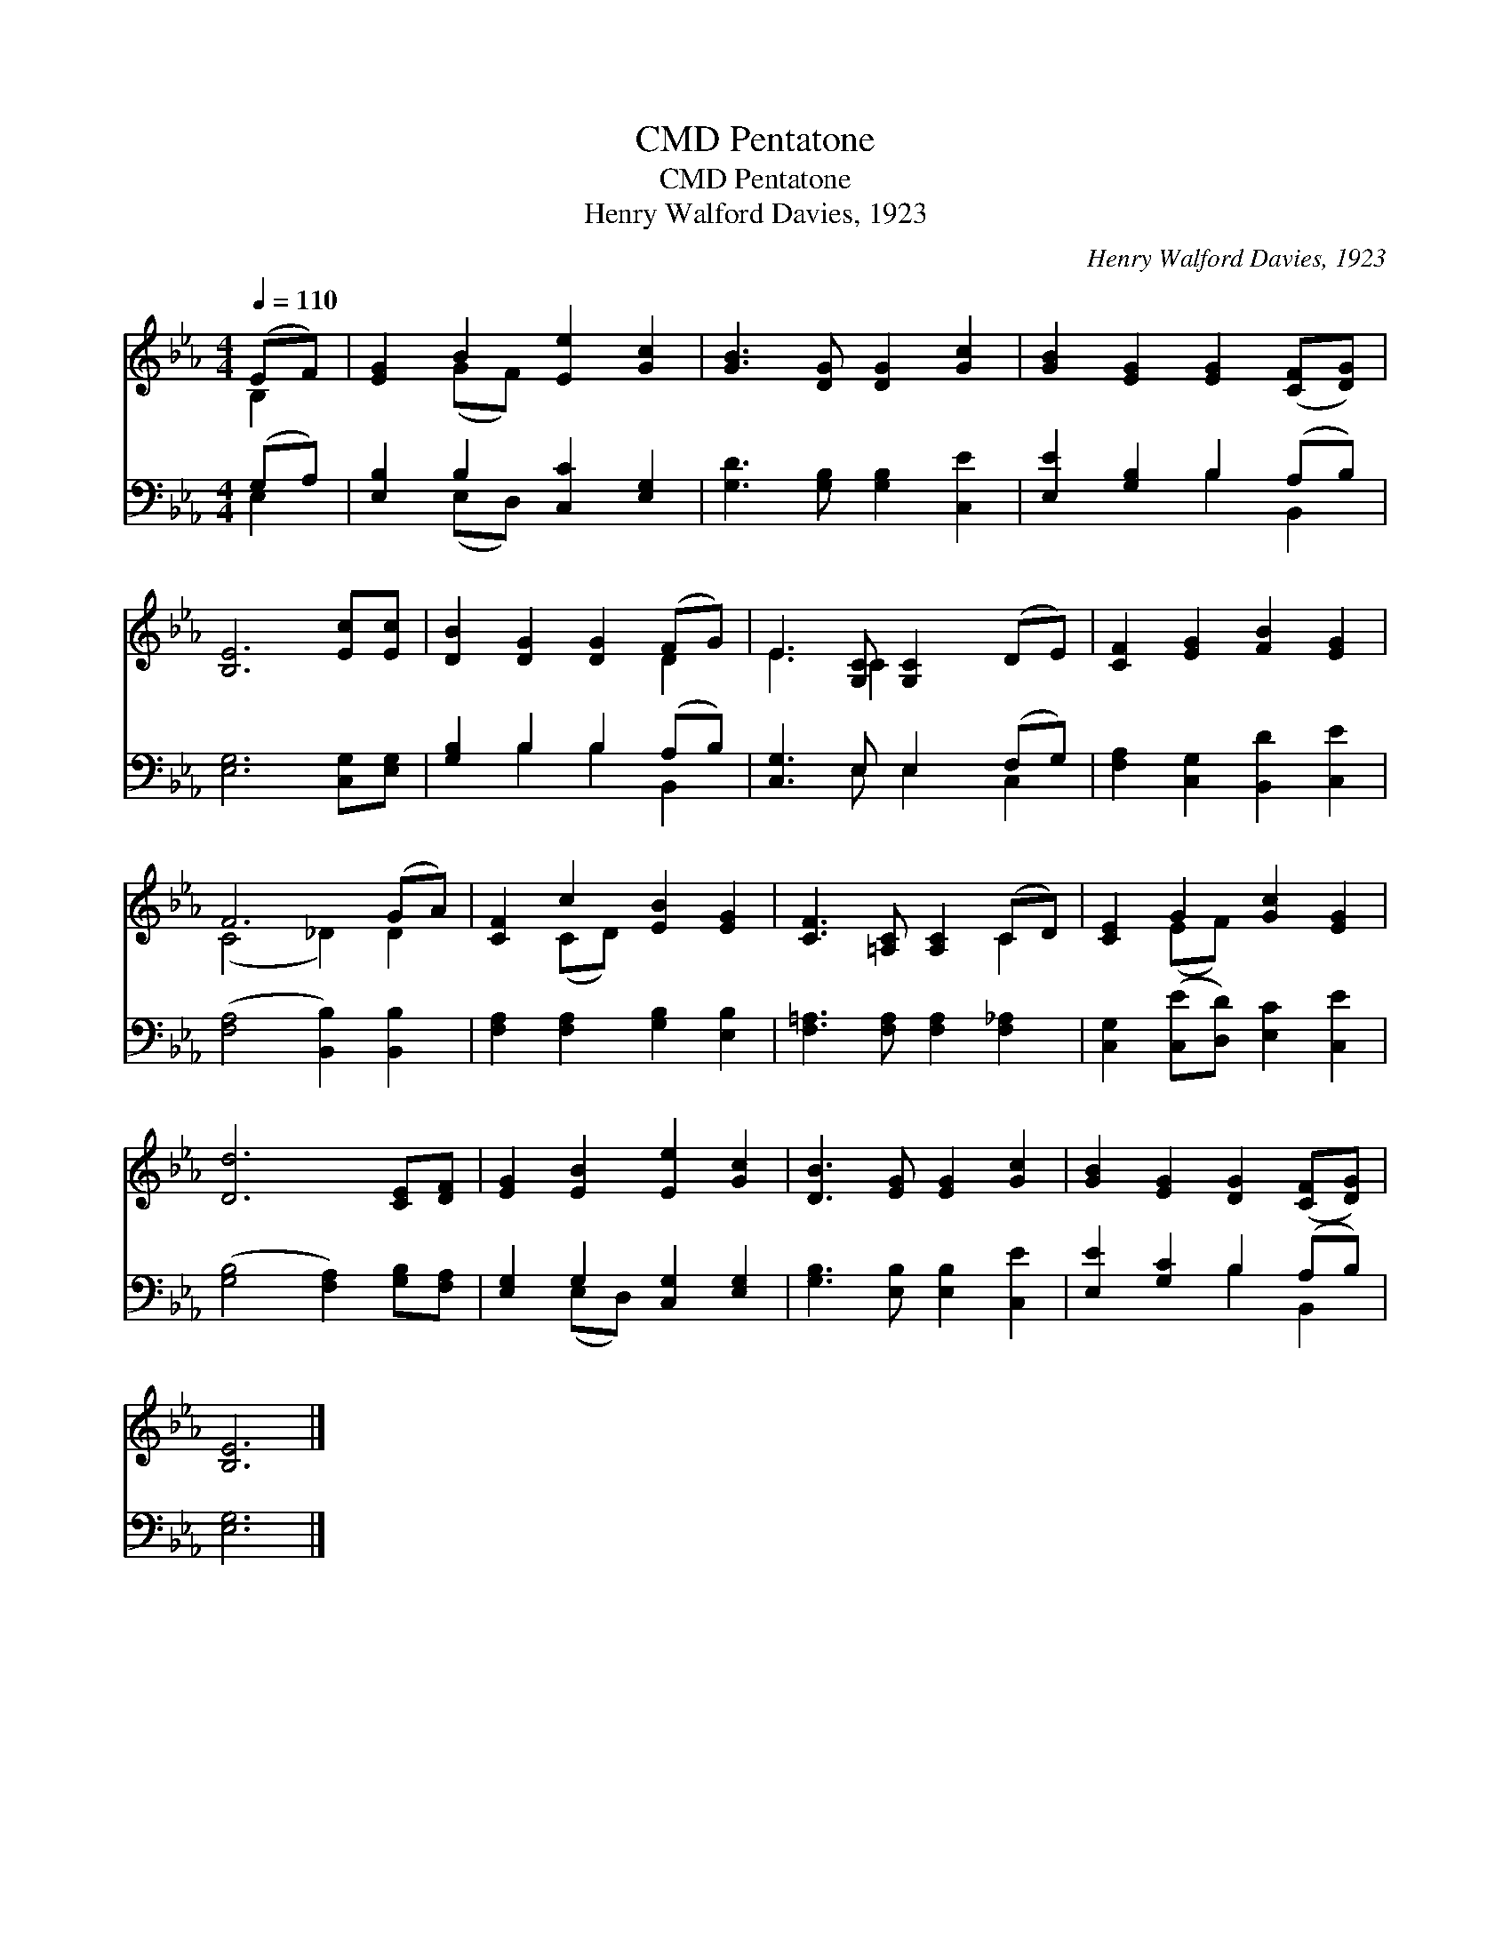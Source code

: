 X:1
T:Pentatone, CMD
T:Pentatone, CMD
T:Henry Walford Davies, 1923
C:Henry Walford Davies, 1923
%%score ( 1 2 ) ( 3 4 )
L:1/8
Q:1/4=110
M:4/4
K:Eb
V:1 treble 
V:2 treble 
V:3 bass 
V:4 bass 
V:1
 (EF) | [EG]2 B2 [Ee]2 [Gc]2 | [GB]3 [DG] [DG]2 [Gc]2 | [GB]2 [EG]2 [EG]2 ([CF][DG]) | %4
 [B,E]6 [Ec][Ec] | [DB]2 [DG]2 [DG]2 (FG) | E3 [G,C] [G,C]2 (DE) | [CF]2 [EG]2 [FB]2 [EG]2 | %8
 F6 (GA) | [CF]2 c2 [EB]2 [EG]2 | [CF]3 [=A,C] [A,C]2 (CD) | [CE]2 G2 [Gc]2 [EG]2 | %12
 [Dd]6 [CE][DF] | [EG]2 [EB]2 [Ee]2 [Gc]2 | [DB]3 [EG] [EG]2 [Gc]2 | [GB]2 [EG]2 [DG]2 ([CF][DG]) | %16
 [B,E]6 |] %17
V:2
 B,2 | x2 (GF) x4 | x8 | x8 | x8 | x6 D2 | E3 C2 x3 | x8 | (C4 _D2) D2 | x2 (CD) x4 | x6 C2 | %11
 x2 (EF) x4 | x8 | x8 | x8 | x8 | x6 |] %17
V:3
 (G,A,) | [E,B,]2 B,2 [C,C]2 [E,G,]2 | [G,D]3 [G,B,] [G,B,]2 [C,E]2 | [E,E]2 [G,B,]2 B,2 (A,B,) | %4
 [E,G,]6 [C,G,][E,G,] | [G,B,]2 B,2 B,2 (A,B,) | [C,G,]3 E, E,2 (F,G,) | %7
 [F,A,]2 [C,G,]2 [B,,D]2 [C,E]2 | ([F,A,]4 [B,,B,]2) [B,,B,]2 | [F,A,]2 [F,A,]2 [G,B,]2 [E,B,]2 | %10
 [F,=A,]3 [F,A,] [F,A,]2 [F,_A,]2 | [C,G,]2 ([C,E][D,D]) [E,C]2 [C,E]2 | %12
 ([G,B,]4 [F,A,]2) [G,B,][F,A,] | [E,G,]2 G,2 [C,G,]2 [E,G,]2 | [G,B,]3 [E,B,] [E,B,]2 [C,E]2 | %15
 [E,E]2 [G,C]2 B,2 (A,B,) | [E,G,]6 |] %17
V:4
 E,2 | x2 (E,D,) x4 | x8 | x4 B,2 B,,2 | x8 | x2 B,2 B,2 B,,2 | x3 E, E,2 C,2 | x8 | x8 | x8 | x8 | %11
 x8 | x8 | x2 (E,D,) x4 | x8 | x4 B,2 B,,2 | x6 |] %17

